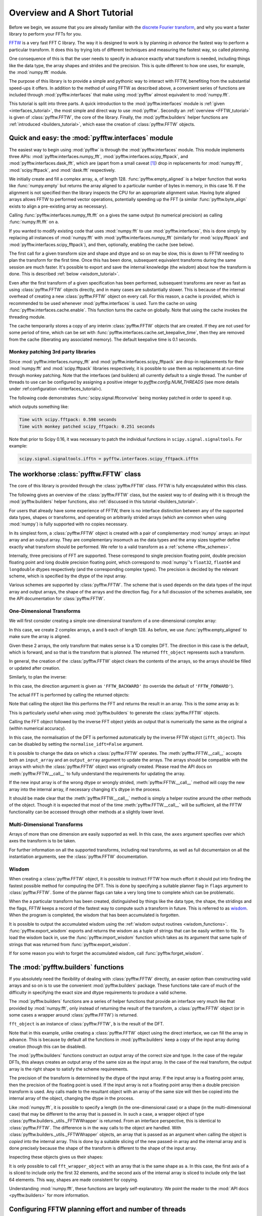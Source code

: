 Overview and A Short Tutorial
=============================

Before we begin, we assume that you are already familiar with the
`discrete Fourier transform
<http://en.wikipedia.org/wiki/Discrete_Fourier_transform>`_,
and why you want a faster library to perform your FFTs for you.

`FFTW <http://www.fftw.org/>`_ is a very fast FFT C library. The way it
is designed to work is by planning *in advance* the fastest way to
perform a particular transform.  It does this by trying lots of
different techniques and measuring the fastest way, so called
*planning*.

One consequence of this is that the user needs to specify in advance
exactly what transform is needed, including things like the data type,
the array shapes and strides and the precision. This is quite
different to how one uses, for example, the :mod:`numpy.fft` module.

The purpose of this library is to provide a simple and pythonic way
to interact with FFTW, benefiting from the substantial speed-ups it
offers. In addition to the method of using FFTW as described above,
a convenient series of functions are included through :mod:`pyfftw.interfaces`
that make using :mod:`pyfftw` almost equivalent to :mod:`numpy.fft`.

This tutorial is split into three parts. A quick introduction to the
:mod:`pyfftw.interfaces` module is :ref:`given <interfaces_tutorial>`, the
most simple and direct way to use :mod:`pyfftw`. Secondly an
:ref:`overview <FFTW_tutorial>` is given of :class:`pyfftw.FFTW`, the core
of the library. Finally, the :mod:`pyfftw.builders` helper functions are
:ref:`introduced <builders_tutorial>`, which ease the creation of
:class:`pyfftw.FFTW` objects.

.. _interfaces_tutorial:

Quick and easy: the :mod:`pyfftw.interfaces` module
---------------------------------------------------

The easiest way to begin using :mod:`pyfftw` is through the
:mod:`pyfftw.interfaces` module. This module implements three APIs:
:mod:`pyfftw.interfaces.numpy_fft`,
:mod:`pyfftw.interfaces.scipy_fftpack`, and
:mod:`pyfftw.interfaces.dask_fft`,
which are (apart from a small
caveat [#caveat]_) drop in replacements for :mod:`numpy.fft`,
:mod:`scipy.fftpack`, and :mod:`dask.fft` respectively.

.. doctest::

   >>> import pyfftw
   >>> import numpy
   >>> a = pyfftw.empty_aligned(128, dtype='complex128', n=16)
   >>> a[:] = numpy.random.randn(128) + 1j*numpy.random.randn(128)
   >>> b = pyfftw.interfaces.numpy_fft.fft(a)
   >>> c = numpy.fft.fft(a)
   >>> numpy.allclose(b, c)
   True

We initially create and fill a complex array, ``a``, of length 128.
:func:`pyfftw.empty_aligned` is a helper function that works like
:func:`numpy.empty` but returns the array aligned to a particular number of
bytes in memory, in this case 16. If the alignment is not specified then the
library inspects the CPU for an appropriate alignment value. Having byte aligned
arrays allows FFTW to performed vector operations, potentially speeding up the
FFT (a similar :func:`pyfftw.byte_align` exists to align a pre-existing array as
necessary).

Calling :func:`pyfftw.interfaces.numpy_fft.fft` on ``a`` gives the same
output (to numerical precision) as calling :func:`numpy.fft.fft` on ``a``.

If you wanted to modify existing code that uses :mod:`numpy.fft` to use
:mod:`pyfftw.interfaces`, this is done simply by replacing all instances of
:mod:`numpy.fft` with :mod:`pyfftw.interfaces.numpy_fft` (similarly for
:mod:`scipy.fftpack` and :mod:`pyfftw.interfaces.scipy_fftpack`), and then,
optionally, enabling the cache (see below).

The first call for a given transform size and shape and dtype and so on
may be slow, this is down to FFTW needing to plan the transform for the first
time. Once this has been done, subsequent equivalent transforms during the
same session are much faster. It's possible to export and save the internal
knowledge (the *wisdom*) about how the transform is done. This is described
:ref:`below <wisdom_tutorial>`.

Even after the first transform of a given specification has been performed,
subsequent transforms are never as fast as using :class:`pyfftw.FFTW` objects
directly, and in many cases are substantially slower. This is because of the
internal overhead of creating a new :class:`pyfftw.FFTW` object on every call.
For this reason, a cache is provided, which is recommended to be used whenever
:mod:`pyfftw.interfaces` is used. Turn the cache on using
:func:`pyfftw.interfaces.cache.enable`. This function turns the cache on
globally. Note that using the cache invokes the threading module.

The cache temporarily stores a copy of any interim :class:`pyfftw.FFTW`
objects that are created. If they are not used for some period of time,
which can be set with :func:`pyfftw.interfaces.cache.set_keepalive_time`,
then they are removed from the cache (liberating any associated memory).
The default keepalive time is 0.1 seconds.

Monkey patching 3rd party libraries
~~~~~~~~~~~~~~~~~~~~~~~~~~~~~~~~~~~

Since :mod:`pyfftw.interfaces.numpy_fft` and
:mod:`pyfftw.interfaces.scipy_fftpack` are drop-in replacements for their
:mod:`numpy.fft` and :mod:`scipy.fftpack` libraries respectively, it is
possible to use them as replacements at run-time through monkey patching. Note
that the interfaces (and builders) all currently default to a single thread.
The number of threads to use can be configured by assigning a positive integer
to `pyfftw.config.NUM_THREADS` (see more details under
:ref:configuration <interfaces_tutorial>).

The following code demonstrates :func:`scipy.signal.fftconvolve` being monkey
patched in order to speed it up.

.. testcode::

   import pyfftw
   import multiprocessing
   import scipy.signal
   import numpy
   from timeit import Timer

   a = pyfftw.empty_aligned((128, 64), dtype='complex128')
   b = pyfftw.empty_aligned((128, 64), dtype='complex128')

   a[:] = numpy.random.randn(128, 64) + 1j*numpy.random.randn(128, 64)
   b[:] = numpy.random.randn(128, 64) + 1j*numpy.random.randn(128, 64)

   t = Timer(lambda: scipy.signal.fftconvolve(a, b))

   print('Time with scipy.fftpack: %1.3f seconds' % t.timeit(number=100))

   # Configure PyFFTW to use all cores (the default is single-threaded)
   pyfftw.config.NUM_THREADS = multiprocessing.cpu_count()

   # Monkey patch fftpack with pyfftw.interfaces.scipy_fftpack
   scipy.fftpack = pyfftw.interfaces.scipy_fftpack
   scipy.signal.fftconvolve(a, b) # We cheat a bit by doing the planning first

   # Turn on the cache for optimum performance
   pyfftw.interfaces.cache.enable()

   print('Time with monkey patched scipy_fftpack: %1.3f seconds' %
          t.timeit(number=100))

.. testoutput::
   :hide:

   ...
   ...

which outputs something like:

.. code-block:: none

   Time with scipy.fftpack: 0.598 seconds
   Time with monkey patched scipy_fftpack: 0.251 seconds

Note that prior to Scipy 0.16, it was necessary to patch the individual
functions in ``scipy.signal.signaltools``. For example:

.. code-block:: python

   scipy.signal.signaltools.ifftn = pyfftw.interfaces.scipy_fftpack.ifftn


.. _FFTW_tutorial:

The workhorse :class:`pyfftw.FFTW` class
----------------------------------------

The core of this library is provided through the :class:`pyfftw.FFTW`
class. FFTW is fully encapsulated within this class.

The following gives an overview of the :class:`pyfftw.FFTW` class, but
the easiest way to of dealing with it is through the
:mod:`pyfftw.builders` helper functions, also
:ref:`discussed in this tutorial <builders_tutorial>`.

For users that already have some experience of FFTW, there is no
interface distinction between any of the supported data types, shapes
or transforms, and operating on arbitrarily strided arrays (which are
common when using :mod:`numpy`) is fully supported with no copies
necessary.

In its simplest form, a :class:`pyfftw.FFTW` object is created with
a pair of complementary :mod:`numpy` arrays: an input array and an
output array.  They are complementary insomuch as the data types and the
array sizes together define exactly what transform should be performed.
We refer to a valid transform as a :ref:`scheme <fftw_schemes>`.

Internally, three precisions of FFT are supported. These correspond
to single precision floating point, double precision floating point
and long double precision floating
point, which correspond to :mod:`numpy`'s ``float32``, ``float64``
and ``longdouble`` dtypes respectively (and the corresponding
complex types). The precision is decided by the relevant scheme,
which is specified by the dtype of the input array.

Various schemes are supported by :class:`pyfftw.FFTW`. The scheme
that is used depends on the data types of the input array and output
arrays, the shape of the arrays and the direction flag. For a full
discussion of the schemes available, see the API documentation for
:class:`pyfftw.FFTW`.

One-Dimensional Transforms
~~~~~~~~~~~~~~~~~~~~~~~~~~

We will first consider creating a simple one-dimensional transform of
a one-dimensional complex array:

.. testcode::

   import pyfftw

   a = pyfftw.empty_aligned(128, dtype='complex128')
   b = pyfftw.empty_aligned(128, dtype='complex128')

   fft_object = pyfftw.FFTW(a, b)

In this case, we create 2 complex arrays, ``a`` and ``b`` each of
length 128. As before, we use :func:`pyfftw.empty_aligned` to
make sure the array is aligned.

Given these 2 arrays, the only transform that makes sense is a
1D complex DFT. The direction in this case is the default, which is
forward, and so that is the transform that is *planned*. The
returned ``fft_object`` represents such a transform.

In general, the creation of the :class:`pyfftw.FFTW` object clears the
contents of the arrays, so the arrays should be filled or updated
after creation.

Similarly, to plan the inverse:

.. testcode::

   c = pyfftw.empty_aligned(128, dtype='complex128')
   ifft_object = pyfftw.FFTW(b, c, direction='FFTW_BACKWARD')

In this case, the direction argument is given as ``'FFTW_BACKWARD'``
(to override the default of ``'FFTW_FORWARD'``).

The actual FFT is performed by calling the returned objects:

.. testcode::

   import numpy

   # Generate some data
   ar, ai = numpy.random.randn(2, 128)
   a[:] = ar + 1j*ai

   fft_a = fft_object()

Note that calling the object like this performs the FFT and returns
the result in an array. This is the *same* array as ``b``:

.. doctest::

   >>> fft_a is b
   True

This is particularly useful when using :mod:`pyfftw.builders` to
generate the :class:`pyfftw.FFTW` objects.

Calling the FFT object followed by the inverse FFT object yields
an output that is numerically the same as the original ``a``
(within numerical accuracy).

.. doctest::

   >>> fft_a = fft_object()
   >>> ifft_b = ifft_object()
   >>> ifft_b is c
   True
   >>> numpy.allclose(a, c)
   True
   >>> a is c
   False

In this case, the normalisation of the DFT is performed automatically
by the inverse FFTW object (``ifft_object``). This can be disabled
by setting the ``normalise_idft=False`` argument.

It is possible to change the data on which a :class:`pyfftw.FFTW`
operates. The :meth:`pyfftw.FFTW.__call__` accepts both an
``input_array`` and an ``output_array`` argument to update the
arrays. The arrays should be compatible with the arrays with which
the :class:`pyfftw.FFTW` object was originally created. Please read the
API docs on :meth:`pyfftw.FFTW.__call__` to fully understand the
requirements for updating the array.

.. doctest::

   >>> d = pyfftw.empty_aligned(4, dtype='complex128')
   >>> e = pyfftw.empty_aligned(4, dtype='complex128')
   >>> f = pyfftw.empty_aligned(4, dtype='complex128')
   >>> fft_object = pyfftw.FFTW(d, e)
   >>> fft_object.input_array is d # get the input array from the object
   True
   >>> f[:] = [1, 2, 3, 4] # Add some data to f
   >>> fft_object(f)
   array([ 10.+0.j,  -2.+2.j,  -2.+0.j,  -2.-2.j])
   >>> fft_object.input_array is d # No longer true!
   False
   >>> fft_object.input_array is f # It has been updated with f :)
   True

If the new input array is of the wrong dtype or wrongly strided,
:meth:`pyfftw.FFTW.__call__` method will copy the new array into the
internal array, if necessary changing it's dtype in the process.

It should be made clear that the :meth:`pyfftw.FFTW.__call__` method
is simply a helper routine around the other methods of the object.
Though it is expected that most of the time
:meth:`pyfftw.FFTW.__call__` will be sufficient, all the FFTW
functionality can be accessed through other methods at a slightly
lower level.

Multi-Dimensional Transforms
~~~~~~~~~~~~~~~~~~~~~~~~~~~~

Arrays of more than one dimension are easily supported as well.
In this case, the ``axes`` argument specifies over which axes the
transform is to be taken.

.. testcode::

   import pyfftw

   a = pyfftw.empty_aligned((128, 64), dtype='complex128')
   b = pyfftw.empty_aligned((128, 64), dtype='complex128')

   # Plan an fft over the last axis
   fft_object_a = pyfftw.FFTW(a, b)

   # Over the first axis
   fft_object_b = pyfftw.FFTW(a, b, axes=(0,))

   # Over the both axes
   fft_object_c = pyfftw.FFTW(a, b, axes=(0,1))

For further information on all the supported transforms, including
real transforms, as well as full documentaion on all the
instantiation arguments, see the :class:`pyfftw.FFTW` documentation.

.. _wisdom_tutorial:

Wisdom
~~~~~~

When creating a :class:`pyfftw.FFTW` object, it is possible to instruct
FFTW how much effort it should put into finding the fastest possible
method for computing the DFT. This is done by specifying a suitable
planner flag in ``flags`` argument to :class:`pyfftw.FFTW`. Some
of the planner flags can take a very long time to complete which can
be problematic.

When the a particular transform has been created, distinguished by
things like the data type, the shape, the stridings and the flags,
FFTW keeps a record of the fastest way to compute such a transform in
future. This is referred to as
`wisdom <http://www.fftw.org/fftw3_doc/Wisdom.html>`_. When
the program is completed, the wisdom that has been accumulated is
forgotten.

It is possible to output the accumulated wisdom using the
:ref:`wisdom output routines <wisdom_functions>`.
:func:`pyfftw.export_wisdom` exports and returns the wisdom as a tuple
of strings that can be easily written to file. To load the wisdom back
in, use the :func:`pyfftw.import_wisdom` function which takes as its
argument that same tuple of strings that was returned from
:func:`pyfftw.export_wisdom`.

If for some reason you wish to forget the accumulated wisdom, call
:func:`pyfftw.forget_wisdom`.

.. _builders_tutorial:

The :mod:`pyfftw.builders` functions
------------------------------------

If you absolutely need the flexibility of dealing with
:class:`pyfftw.FFTW` directly, an easier option than constructing valid
arrays and so on is to use the convenient :mod:`pyfftw.builders` package.
These functions take care of much of the difficulty in specifying the
exact size and dtype requirements to produce a valid scheme.

The :mod:`pyfftw.builders` functions are a series of helper functions
that provide an interface very much like that provided by
:mod:`numpy.fft`, only instead of returning the result of the
transform, a :class:`pyfftw.FFTW` object (or in some cases a wrapper
around :class:`pyfftw.FFTW`) is returned.

.. testcode::

   import pyfftw

   a = pyfftw.empty_aligned((128, 64), dtype='complex128')

   # Generate some data
   ar, ai = numpy.random.randn(2, 128, 64)
   a[:] = ar + 1j*ai

   fft_object = pyfftw.builders.fft(a)

   b = fft_object()

``fft_object`` is an instance of :class:`pyfftw.FFTW`, ``b`` is
the result of the DFT.

Note that in this example, unlike creating a :class:`pyfftw.FFTW`
object using the direct interface, we can fill the array in advance.
This is because by default all the functions in :mod:`pyfftw.builders`
keep a copy of the input array during creation (though this can
be disabled).

The :mod:`pyfftw.builders` functions construct an output array of
the correct size and type. In the case of the regular DFTs, this
always creates an output array of the same size as the input array.
In the case of the real transform, the output array is the right
shape to satisfy the scheme requirements.

The precision of the transform is determined by the dtype of the
input array. If the input array is a floating point array, then
the precision of the floating point is used. If the input array
is not a floating point array then a double precision transform is used.
Any calls made to the resultant object with an array of the same
size will then be copied into the internal array of the object,
changing the dtype in the process.

Like :mod:`numpy.fft`, it is possible to specify a length (in the
one-dimensional case) or a shape (in the multi-dimensional case) that
may be different to the array that is passed in. In such a case,
a wrapper object of type
:class:`pyfftw.builders._utils._FFTWWrapper` is returned. From an
interface perspective, this is identical to :class:`pyfftw.FFTW`. The
difference is in the way calls to the object are handled. With
:class:`pyfftw.builders._utils._FFTWWrapper` objects, an array that
is passed as an argument when calling the object is *copied* into the
internal array. This is done by a suitable slicing of the new
passed-in array and the internal array and is done precisely because
the shape of the transform is different to the shape of the input
array.

.. testcode::

   a = pyfftw.empty_aligned((128, 64), dtype='complex128')

   fft_wrapper_object = pyfftw.builders.fftn(a, s=(32, 256))

   b = fft_wrapper_object()

Inspecting these objects gives us their shapes:

.. doctest::

   >>> b.shape
   (32, 256)
   >>> fft_wrapper_object.input_array.shape
   (32, 256)
   >>> a.shape
   (128, 64)

It is only possible to call ``fft_wrapper_object`` with an array
that is the same shape as ``a``. In this case, the first axis of ``a``
is sliced to include only the first 32 elements, and the second axis
of the internal array is sliced to include only the last 64 elements.
This way, shapes are made consistent for copying.

Understanding :mod:`numpy.fft`, these functions are largely
self-explanatory. We point the reader to the :mod:`API docs <pyfftw.builders>`
for more information.

.. _configuration:

Configuring FFTW planning effort and number of threads
------------------------------------------------------
The user may set the default number of threads used by the interfaces and
builders at run time by assigning to ``pyfftw.config.NUM_THREADS``. Similarly
the default
`planning effort <http://www.fftw.org/fftw3_doc/Planner-Flags.html>`_
may be set by assigning a string such as ``'FFTW_ESTIMATE'`` or
``'FFTW_MEASURE'`` to ``pyfftw.config.PLANNER_EFFORT``.

For example, to change the effort to ``'FFTW_MEASURE'`` and specify 4 threads:

.. testcode::

   import pyfftw

   pyfftw.config.NUM_THREADS = 4

   pyfftw.config.PLANNER_EFFORT = 'FFTW_MEASURE'

All functions in :mod:`pyfftw.interfaces` and :mod:`pyfftw.builders` use the
values from :mod:`pyfftw.config` when determining the default number of threads
and planning effort.

The initial values in pyfftw.config at import time can be controlled via the
environment variables as detailed in the
:ref:`configuration <_configuration_variables>` documentation.

.. rubric:: Footnotes

.. [#caveat] :mod:`pyfftw.interfaces` deals with repeated values in the
   ``axes`` argument differently to :mod:`numpy.fft` (and probably to
   :mod:`scipy.fftpack` to, but that's not documented clearly).
   Specifically, :mod:`numpy.fft` takes the transform along a given axis
   as many times as it appears in the ``axes`` argument.
   :mod:`pyfftw.interfaces` takes the transform only once along each
   axis that appears, regardless of how many times it appears. This is
   deemed to be such a fringe corner case that it is ignored.
